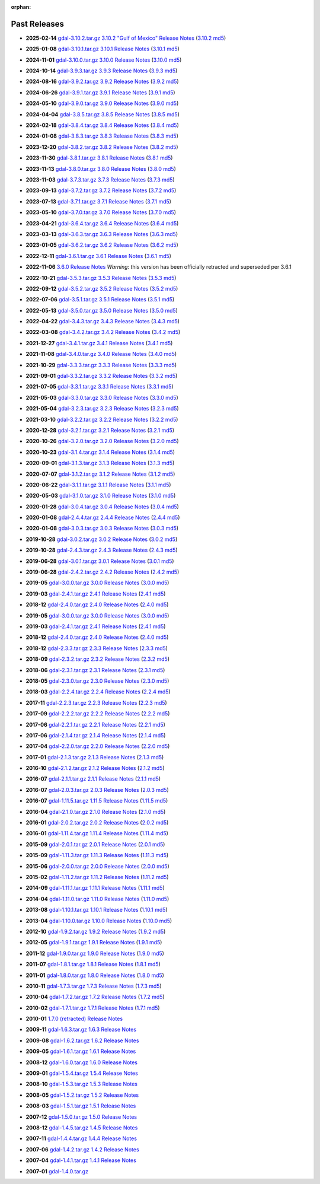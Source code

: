 :orphan:

.. _download_past:

Past Releases
=============

* **2025-02-14** `gdal-3.10.2.tar.gz`_ `3.10.2 "Gulf of Mexico" Release Notes`_ (`3.10.2 md5`_)

.. _`3.10.2 "Gulf of Mexico" Release Notes`: https://github.com/OSGeo/gdal/blob/v3.10.2/NEWS.md
.. _`gdal-3.10.2.tar.gz`: https://github.com/OSGeo/gdal/releases/download/v3.10.2/gdal-3.10.2.tar.gz
.. _`3.10.2 md5`: https://github.com/OSGeo/gdal/releases/download/v3.10.2/gdal-3.10.2.tar.gz.md5

* **2025-01-08** `gdal-3.10.1.tar.gz`_ `3.10.1 Release Notes`_ (`3.10.1 md5`_)

.. _`3.10.1 Release Notes`: https://github.com/OSGeo/gdal/blob/v3.10.1/NEWS.md
.. _`gdal-3.10.1.tar.gz`: https://github.com/OSGeo/gdal/releases/download/v3.10.1/gdal-3.10.1.tar.gz
.. _`3.10.1 md5`: https://github.com/OSGeo/gdal/releases/download/v3.10.1/gdal-3.10.1.tar.gz.md5

* **2024-11-01** `gdal-3.10.0.tar.gz`_ `3.10.0 Release Notes`_ (`3.10.0 md5`_)

.. _`3.10.0 Release Notes`: https://github.com/OSGeo/gdal/blob/v3.10.0/NEWS.md
.. _`gdal-3.10.0.tar.gz`: https://github.com/OSGeo/gdal/releases/download/v3.10.0/gdal-3.10.0.tar.gz
.. _`3.10.0 md5`: https://github.com/OSGeo/gdal/releases/download/v3.10.0/gdal-3.10.0.tar.gz.md5

* **2024-10-14** `gdal-3.9.3.tar.gz`_ `3.9.3 Release Notes`_ (`3.9.3 md5`_)

.. _`3.9.3 Release Notes`: https://github.com/OSGeo/gdal/blob/v3.9.3/NEWS.md
.. _`gdal-3.9.3.tar.gz`: https://github.com/OSGeo/gdal/releases/download/v3.9.3/gdal-3.9.3.tar.gz
.. _`3.9.3 md5`: https://github.com/OSGeo/gdal/releases/download/v3.9.3/gdal-3.9.3.tar.gz.md5

* **2024-08-16** `gdal-3.9.2.tar.gz`_ `3.9.2 Release Notes`_ (`3.9.2 md5`_)

.. _`3.9.2 Release Notes`: https://github.com/OSGeo/gdal/blob/v3.9.2/NEWS.md
.. _`gdal-3.9.2.tar.gz`: https://github.com/OSGeo/gdal/releases/download/v3.9.2/gdal-3.9.2.tar.gz
.. _`3.9.2 md5`: https://github.com/OSGeo/gdal/releases/download/v3.9.2/gdal-3.9.2.tar.gz.md5

* **2024-06-26** `gdal-3.9.1.tar.gz`_ `3.9.1 Release Notes`_ (`3.9.1 md5`_)

.. _`3.9.1 Release Notes`: https://github.com/OSGeo/gdal/blob/v3.9.1/NEWS.md
.. _`gdal-3.9.1.tar.gz`: https://github.com/OSGeo/gdal/releases/download/v3.9.1/gdal-3.9.1.tar.gz
.. _`3.9.1 md5`: https://github.com/OSGeo/gdal/releases/download/v3.9.1/gdal-3.9.1.tar.gz.md5

* **2024-05-10** `gdal-3.9.0.tar.gz`_ `3.9.0 Release Notes`_ (`3.9.0 md5`_)

.. _`3.9.0 Release Notes`: https://github.com/OSGeo/gdal/blob/v3.9.0/NEWS.md
.. _`gdal-3.9.0.tar.gz`: https://github.com/OSGeo/gdal/releases/download/v3.9.0/gdal-3.9.0.tar.gz
.. _`3.9.0 md5`: https://github.com/OSGeo/gdal/releases/download/v3.9.0/gdal-3.9.0.tar.gz.md5

* **2024-04-04** `gdal-3.8.5.tar.gz`_ `3.8.5 Release Notes`_ (`3.8.5 md5`_)

.. _`3.8.5 Release Notes`: https://github.com/OSGeo/gdal/blob/v3.8.5/NEWS.md
.. _`gdal-3.8.5.tar.gz`: https://github.com/OSGeo/gdal/releases/download/v3.8.5/gdal-3.8.5.tar.gz
.. _`3.8.5 md5`: https://github.com/OSGeo/gdal/releases/download/v3.8.5/gdal-3.8.5.tar.gz.md5

* **2024-02-18** `gdal-3.8.4.tar.gz`_ `3.8.4 Release Notes`_ (`3.8.4 md5`_)

.. _`3.8.4 Release Notes`: https://github.com/OSGeo/gdal/blob/v3.8.4/NEWS.md
.. _`gdal-3.8.4.tar.gz`: https://github.com/OSGeo/gdal/releases/download/v3.8.4/gdal-3.8.4.tar.gz
.. _`3.8.4 md5`: https://github.com/OSGeo/gdal/releases/download/v3.8.4/gdal-3.8.4.tar.gz.md5

* **2024-01-08** `gdal-3.8.3.tar.gz`_ `3.8.3 Release Notes`_ (`3.8.3 md5`_)

.. _`3.8.3 Release Notes`: https://github.com/OSGeo/gdal/blob/v3.8.3/NEWS.md
.. _`gdal-3.8.3.tar.gz`: https://github.com/OSGeo/gdal/releases/download/v3.8.3/gdal-3.8.3.tar.gz
.. _`3.8.3 md5`: https://github.com/OSGeo/gdal/releases/download/v3.8.3/gdal-3.8.3.tar.gz.md5

* **2023-12-20** `gdal-3.8.2.tar.gz`_ `3.8.2 Release Notes`_ (`3.8.2 md5`_)

.. _`3.8.2 Release Notes`: https://github.com/OSGeo/gdal/blob/v3.8.2/NEWS.md
.. _`gdal-3.8.2.tar.gz`: https://github.com/OSGeo/gdal/releases/download/v3.8.2/gdal-3.8.2.tar.gz
.. _`3.8.2 md5`: https://github.com/OSGeo/gdal/releases/download/v3.8.2/gdal-3.8.2.tar.gz.md5

* **2023-11-30** `gdal-3.8.1.tar.gz`_ `3.8.1 Release Notes`_ (`3.8.1 md5`_)

.. _`3.8.1 Release Notes`: https://github.com/OSGeo/gdal/blob/v3.8.1/NEWS.md
.. _`gdal-3.8.1.tar.gz`: https://github.com/OSGeo/gdal/releases/download/v3.8.1/gdal-3.8.1.tar.gz
.. _`3.8.1 md5`: https://github.com/OSGeo/gdal/releases/download/v3.8.1/gdal-3.8.1.tar.gz.md5

* **2023-11-13** `gdal-3.8.0.tar.gz`_ `3.8.0 Release Notes`_ (`3.8.0 md5`_)

.. _`3.8.0 Release Notes`: https://github.com/OSGeo/gdal/blob/v3.8.0/NEWS.md
.. _`gdal-3.8.0.tar.gz`: https://github.com/OSGeo/gdal/releases/download/v3.8.0/gdal-3.8.0.tar.gz
.. _`3.8.0 md5`: https://github.com/OSGeo/gdal/releases/download/v3.8.0/gdal-3.8.0.tar.gz.md5

* **2023-11-03** `gdal-3.7.3.tar.gz`_ `3.7.3 Release Notes`_ (`3.7.3 md5`_)

.. _`3.7.3 Release Notes`: https://github.com/OSGeo/gdal/blob/v3.7.3/NEWS.md
.. _`gdal-3.7.3.tar.gz`: https://github.com/OSGeo/gdal/releases/download/v3.7.3/gdal-3.7.3.tar.gz
.. _`3.7.3 md5`: https://github.com/OSGeo/gdal/releases/download/v3.7.3/gdal-3.7.3.tar.gz.md5

* **2023-09-13** `gdal-3.7.2.tar.gz`_ `3.7.2 Release Notes`_ (`3.7.2 md5`_)

.. _`3.7.2 Release Notes`: https://github.com/OSGeo/gdal/blob/v3.7.2/NEWS.md
.. _`gdal-3.7.2.tar.gz`: https://github.com/OSGeo/gdal/releases/download/v3.7.2/gdal-3.7.2.tar.gz
.. _`3.7.2 md5`: https://github.com/OSGeo/gdal/releases/download/v3.7.2/gdal-3.7.2.tar.gz.md5

* **2023-07-13** `gdal-3.7.1.tar.gz`_ `3.7.1 Release Notes`_ (`3.7.1 md5`_)

.. _`3.7.1 Release Notes`: https://github.com/OSGeo/gdal/blob/v3.7.1/NEWS.md
.. _`gdal-3.7.1.tar.gz`: https://github.com/OSGeo/gdal/releases/download/v3.7.1/gdal-3.7.1.tar.gz
.. _`3.7.1 md5`: https://github.com/OSGeo/gdal/releases/download/v3.7.1/gdal-3.7.1.tar.gz.md5

* **2023-05-10** `gdal-3.7.0.tar.gz`_ `3.7.0 Release Notes`_ (`3.7.0 md5`_)

.. _`3.7.0 Release Notes`: https://github.com/OSGeo/gdal/blob/v3.7.0/NEWS.md
.. _`gdal-3.7.0.tar.gz`: https://github.com/OSGeo/gdal/releases/download/v3.7.0/gdal-3.7.0.tar.gz
.. _`3.7.0 md5`: https://github.com/OSGeo/gdal/releases/download/v3.7.0/gdal-3.7.0.tar.gz.md5

* **2023-04-21** `gdal-3.6.4.tar.gz`_ `3.6.4 Release Notes`_ (`3.6.4 md5`_)

.. _`3.6.4 Release Notes`: https://github.com/OSGeo/gdal/blob/v3.6.4/NEWS.md
.. _`gdal-3.6.4.tar.gz`: https://github.com/OSGeo/gdal/releases/download/v3.6.4/gdal-3.6.4.tar.gz
.. _`3.6.4 md5`: https://github.com/OSGeo/gdal/releases/download/v3.6.4/gdal-3.6.4.tar.gz.md5

* **2023-03-13** `gdal-3.6.3.tar.gz`_ `3.6.3 Release Notes`_ (`3.6.3 md5`_)

.. _`3.6.3 Release Notes`: https://github.com/OSGeo/gdal/blob/v3.6.3/NEWS.md
.. _`gdal-3.6.3.tar.gz`: https://github.com/OSGeo/gdal/releases/download/v3.6.3/gdal-3.6.3.tar.gz
.. _`3.6.3 md5`: https://github.com/OSGeo/gdal/releases/download/v3.6.3/gdal-3.6.3.tar.gz.md5

* **2023-01-05** `gdal-3.6.2.tar.gz`_ `3.6.2 Release Notes`_ (`3.6.2 md5`_)

.. _`3.6.2 Release Notes`: https://github.com/OSGeo/gdal/blob/v3.6.2/NEWS.md
.. _`gdal-3.6.2.tar.gz`: https://github.com/OSGeo/gdal/releases/download/v3.6.2/gdal-3.6.2.tar.gz
.. _`3.6.2 md5`: https://github.com/OSGeo/gdal/releases/download/v3.6.2/gdal-3.6.2.tar.gz.md5

* **2022-12-11** `gdal-3.6.1.tar.gz`_ `3.6.1 Release Notes`_ (`3.6.1 md5`_)

.. _`3.6.1 Release Notes`: https://github.com/OSGeo/gdal/blob/v3.6.1/NEWS.md
.. _`gdal-3.6.1.tar.gz`: https://github.com/OSGeo/gdal/releases/download/v3.6.1/gdal-3.6.1.tar.gz
.. _`3.6.1 md5`: https://github.com/OSGeo/gdal/releases/download/v3.6.1/gdal-3.6.1.tar.gz.md5

* **2022-11-06** `3.6.0 Release Notes`_ *Warning*: this version has been officially retracted and superseded per 3.6.1

.. _`3.6.0 Release Notes`: https://github.com/OSGeo/gdal/blob/v3.6.0/NEWS.md

* **2022-10-21** `gdal-3.5.3.tar.gz`_ `3.5.3 Release Notes`_ (`3.5.3 md5`_)

.. _`3.5.3 Release Notes`: https://github.com/OSGeo/gdal/blob/v3.5.3/NEWS.md
.. _`gdal-3.5.3.tar.gz`: https://github.com/OSGeo/gdal/releases/download/v3.5.3/gdal-3.5.3.tar.gz
.. _`3.5.3 md5`: https://github.com/OSGeo/gdal/releases/download/v3.5.3/gdal-3.5.3.tar.gz.md5

* **2022-09-12** `gdal-3.5.2.tar.gz`_ `3.5.2 Release Notes`_ (`3.5.2 md5`_)

.. _`3.5.2 Release Notes`: https://github.com/OSGeo/gdal/blob/v3.5.2/NEWS.md
.. _`gdal-3.5.2.tar.gz`: https://github.com/OSGeo/gdal/releases/download/v3.5.2/gdal-3.5.2.tar.gz
.. _`3.5.2 md5`: https://github.com/OSGeo/gdal/releases/download/v3.5.2/gdal-3.5.2.tar.gz.md5

* **2022-07-06** `gdal-3.5.1.tar.gz`_ `3.5.1 Release Notes`_ (`3.5.1 md5`_)

.. _`3.5.1 Release Notes`: https://github.com/OSGeo/gdal/blob/v3.5.1/NEWS.md
.. _`gdal-3.5.1.tar.gz`: https://github.com/OSGeo/gdal/releases/download/v3.5.1/gdal-3.5.1.tar.gz
.. _`3.5.1 md5`: https://github.com/OSGeo/gdal/releases/download/v3.5.1/gdal-3.5.1.tar.gz.md5

* **2022-05-13** `gdal-3.5.0.tar.gz`_ `3.5.0 Release Notes`_ (`3.5.0 md5`_)

.. _`3.5.0 Release Notes`: https://github.com/OSGeo/gdal/blob/v3.5.0/NEWS.md
.. _`gdal-3.5.0.tar.gz`: https://github.com/OSGeo/gdal/releases/download/v3.5.0/gdal-3.5.0.tar.gz
.. _`3.5.0 md5`: https://github.com/OSGeo/gdal/releases/download/v3.5.0/gdal-3.5.0.tar.gz.md5

* **2022-04-22** `gdal-3.4.3.tar.gz`_ `3.4.3 Release Notes`_ (`3.4.3 md5`_)

.. _`3.4.3 Release Notes`: https://github.com/OSGeo/gdal/blob/v3.4.3/gdal/NEWS.md
.. _`gdal-3.4.3.tar.gz`: https://github.com/OSGeo/gdal/releases/download/v3.4.3/gdal-3.4.3.tar.gz
.. _`3.4.3 md5`: https://github.com/OSGeo/gdal/releases/download/v3.4.3/gdal-3.4.3.tar.gz.md5

* **2022-03-08** `gdal-3.4.2.tar.gz`_ `3.4.2 Release Notes`_ (`3.4.2 md5`_)

.. _`3.4.2 Release Notes`: https://github.com/OSGeo/gdal/blob/v3.4.2/gdal/NEWS.md
.. _`gdal-3.4.2.tar.gz`: https://github.com/OSGeo/gdal/releases/download/v3.4.2/gdal-3.4.2.tar.gz
.. _`3.4.2 md5`: https://github.com/OSGeo/gdal/releases/download/v3.4.2/gdal-3.4.2.tar.gz.md5

* **2021-12-27** `gdal-3.4.1.tar.gz`_ `3.4.1 Release Notes`_ (`3.4.1 md5`_)

.. _`3.4.1 Release Notes`: https://github.com/OSGeo/gdal/blob/v3.4.1/gdal/NEWS.md
.. _`gdal-3.4.1.tar.gz`: https://github.com/OSGeo/gdal/releases/download/v3.4.1/gdal-3.4.1.tar.gz
.. _`3.4.1 md5`: https://github.com/OSGeo/gdal/releases/download/v3.4.1/gdal-3.4.1.tar.gz.md5

* **2021-11-08** `gdal-3.4.0.tar.gz`_ `3.4.0 Release Notes`_ (`3.4.0 md5`_)

.. _`3.4.0 Release Notes`: https://github.com/OSGeo/gdal/blob/v3.4.0/gdal/NEWS.md
.. _`gdal-3.4.0.tar.gz`: https://github.com/OSGeo/gdal/releases/download/v3.4.0/gdal-3.4.0.tar.gz
.. _`3.4.0 md5`: https://github.com/OSGeo/gdal/releases/download/v3.4.0/gdal-3.4.0.tar.gz.md5

* **2021-10-29** `gdal-3.3.3.tar.gz`_ `3.3.3 Release Notes`_ (`3.3.3 md5`_)

.. _`3.3.3 Release Notes`: https://github.com/OSGeo/gdal/blob/v3.3.3/gdal/NEWS
.. _`gdal-3.3.3.tar.gz`: https://github.com/OSGeo/gdal/releases/download/v3.3.3/gdal-3.3.3.tar.gz
.. _`3.3.3 md5`: https://github.com/OSGeo/gdal/releases/download/v3.3.3/gdal-3.3.3.tar.gz.md5

* **2021-09-01** `gdal-3.3.2.tar.gz`_ `3.3.2 Release Notes`_ (`3.3.2 md5`_)

.. _`3.3.2 Release Notes`: https://github.com/OSGeo/gdal/blob/v3.3.2/gdal/NEWS
.. _`gdal-3.3.2.tar.gz`: https://github.com/OSGeo/gdal/releases/download/v3.3.2/gdal-3.3.2.tar.gz
.. _`3.3.2 md5`: https://github.com/OSGeo/gdal/releases/download/v3.3.2/gdal-3.3.2.tar.gz.md5

* **2021-07-05** `gdal-3.3.1.tar.gz`_ `3.3.1 Release Notes`_ (`3.3.1 md5`_)

.. _`3.3.1 Release Notes`: https://github.com/OSGeo/gdal/blob/v3.3.1/gdal/NEWS
.. _`gdal-3.3.1.tar.gz`: https://github.com/OSGeo/gdal/releases/download/v3.3.1/gdal-3.3.1.tar.gz
.. _`3.3.1 md5`: https://github.com/OSGeo/gdal/releases/download/v3.3.1/gdal-3.3.1.tar.gz.md5

* **2021-05-03** `gdal-3.3.0.tar.gz`_ `3.3.0 Release Notes`_ (`3.3.0 md5`_)

.. _`3.3.0 Release Notes`: https://github.com/OSGeo/gdal/blob/v3.3.0/gdal/NEWS
.. _`gdal-3.3.0.tar.gz`: https://github.com/OSGeo/gdal/releases/download/v3.3.0/gdal-3.3.0.tar.gz
.. _`3.3.0 md5`: https://github.com/OSGeo/gdal/releases/download/v3.3.0/gdal-3.3.0.tar.gz.md5

* **2021-05-04** `gdal-3.2.3.tar.gz`_ `3.2.3 Release Notes`_ (`3.2.3 md5`_)

.. _`3.2.3 Release Notes`: https://github.com/OSGeo/gdal/blob/v3.2.3/gdal/NEWS
.. _`gdal-3.2.3.tar.gz`: https://github.com/OSGeo/gdal/releases/download/v3.2.3/gdal-3.2.3.tar.gz
.. _`3.2.3 md5`: https://github.com/OSGeo/gdal/releases/download/v3.2.3/gdal-3.2.3.tar.gz.md5

* **2021-03-10** `gdal-3.2.2.tar.gz`_ `3.2.2 Release Notes`_ (`3.2.2 md5`_)

.. _`3.2.2 Release Notes`: https://github.com/OSGeo/gdal/blob/v3.2.2/gdal/NEWS
.. _`gdal-3.2.2.tar.gz`: https://github.com/OSGeo/gdal/releases/download/v3.2.2/gdal-3.2.2.tar.gz
.. _`3.2.2 md5`: https://github.com/OSGeo/gdal/releases/download/v3.2.2/gdal-3.2.2.tar.gz.md5

* **2020-12-28** `gdal-3.2.1.tar.gz`_ `3.2.1 Release Notes`_ (`3.2.1 md5`_)

.. _`3.2.1 Release Notes`: https://github.com/OSGeo/gdal/blob/v3.2.1/gdal/NEWS
.. _`gdal-3.2.1.tar.gz`: https://github.com/OSGeo/gdal/releases/download/v3.2.1/gdal-3.2.1.tar.gz
.. _`3.2.1 md5`: https://github.com/OSGeo/gdal/releases/download/v3.2.1/gdal-3.2.1.tar.gz.md5

* **2020-10-26** `gdal-3.2.0.tar.gz`_ `3.2.0 Release Notes`_ (`3.2.0 md5`_)

.. _`3.2.0 Release Notes`: https://github.com/OSGeo/gdal/blob/v3.2.0/gdal/NEWS
.. _`gdal-3.2.0.tar.gz`: https://github.com/OSGeo/gdal/releases/download/v3.2.0/gdal-3.2.0.tar.gz
.. _`3.2.0 md5`: https://github.com/OSGeo/gdal/releases/download/v3.2.0/gdal-3.2.0.tar.gz.md5

* **2020-10-23** `gdal-3.1.4.tar.gz`_ `3.1.4 Release Notes`_ (`3.1.4 md5`_)

.. _`3.1.4 Release Notes`: https://github.com/OSGeo/gdal/blob/v3.1.4/gdal/NEWS
.. _`gdal-3.1.4.tar.gz`: https://github.com/OSGeo/gdal/releases/download/v3.1.4/gdal-3.1.4.tar.gz
.. _`3.1.4 md5`: https://github.com/OSGeo/gdal/releases/download/v3.1.4/gdal-3.1.4.tar.gz.md5

* **2020-09-01** `gdal-3.1.3.tar.gz`_ `3.1.3 Release Notes`_ (`3.1.3 md5`_)

.. _`3.1.3 Release Notes`: https://github.com/OSGeo/gdal/blob/v3.1.3/gdal/NEWS
.. _`gdal-3.1.3.tar.gz`: https://github.com/OSGeo/gdal/releases/download/v3.1.3/gdal-3.1.3.tar.gz
.. _`3.1.3 md5`: https://github.com/OSGeo/gdal/releases/download/v3.1.3/gdal-3.1.3.tar.gz.md5

* **2020-07-07** `gdal-3.1.2.tar.gz`_ `3.1.2 Release Notes`_ (`3.1.2 md5`_)

.. _`3.1.2 Release Notes`: https://github.com/OSGeo/gdal/blob/v3.1.2/gdal/NEWS
.. _`gdal-3.1.2.tar.gz`: https://github.com/OSGeo/gdal/releases/download/v3.1.2/gdal-3.1.2.tar.gz
.. _`3.1.2 md5`: https://github.com/OSGeo/gdal/releases/download/v3.1.2/gdal-3.1.2.tar.gz.md5

* **2020-06-22** `gdal-3.1.1.tar.gz`_ `3.1.1 Release Notes`_ (`3.1.1 md5`_)

.. _`3.1.1 Release Notes`: https://github.com/OSGeo/gdal/blob/v3.1.1/gdal/NEWS
.. _`gdal-3.1.1.tar.gz`: https://github.com/OSGeo/gdal/releases/download/v3.1.1/gdal-3.1.1.tar.gz
.. _`3.1.1 md5`: https://github.com/OSGeo/gdal/releases/download/v3.1.1/gdal-3.1.1.tar.gz.md5


* **2020-05-03** `gdal-3.1.0.tar.gz`_ `3.1.0 Release Notes`_ (`3.1.0 md5`_)

.. _`3.1.0 Release Notes`: https://github.com/OSGeo/gdal/blob/v3.1.0/gdal/NEWS
.. _`gdal-3.1.0.tar.gz`: https://github.com/OSGeo/gdal/releases/download/v3.1.0/gdal-3.1.0.tar.gz
.. _`3.1.0 md5`: https://github.com/OSGeo/gdal/releases/download/v3.1.0/gdal-3.1.0.tar.gz.md5

* **2020-01-28** `gdal-3.0.4.tar.gz`_ `3.0.4 Release Notes`_ (`3.0.4 md5`_)

.. _`3.0.4 Release Notes`: https://github.com/OSGeo/gdal/blob/v3.0.4/gdal/NEWS
.. _`gdal-3.0.4.tar.gz`: https://github.com/OSGeo/gdal/releases/download/v3.0.4/gdal-3.0.4.tar.gz
.. _`3.0.4 md5`: https://github.com/OSGeo/gdal/releases/download/v3.0.4/gdal-3.0.4.tar.gz.md5

* **2020-01-08** `gdal-2.4.4.tar.gz`_ `2.4.4 Release Notes`_ (`2.4.4 md5`_)

.. _`2.4.4 Release Notes`: https://github.com/OSGeo/gdal/blob/v2.4.4/gdal/NEWS
.. _`gdal-2.4.4.tar.gz`: https://download.osgeo.org/gdal/2.4.4/gdal-2.4.4.tar.gz
.. _`2.4.4 md5`: https://download.osgeo.org/gdal/2.4.4/gdal-2.4.4.tar.gz.md5

* **2020-01-08** `gdal-3.0.3.tar.gz`_ `3.0.3 Release Notes`_ (`3.0.3 md5`_)

.. _`3.0.3 Release Notes`: https://github.com/OSGeo/gdal/blob/v3.0.3/gdal/NEWS
.. _`gdal-3.0.3.tar.gz`: https://github.com/OSGeo/gdal/releases/download/v3.0.3/gdal-3.0.3.tar.gz
.. _`3.0.3 md5`: https://github.com/OSGeo/gdal/releases/download/v3.0.3/gdal-3.0.3.tar.gz.md5

* **2019-10-28** `gdal-3.0.2.tar.gz`_ `3.0.2 Release Notes`_ (`3.0.2 md5`_)

.. _`3.0.2 Release Notes`: https://github.com/OSGeo/gdal/blob/v3.0.2/gdal/NEWS
.. _`gdal-3.0.2.tar.gz`: https://github.com/OSGeo/gdal/releases/download/v3.0.2/gdal-3.0.2.tar.gz
.. _`3.0.2 md5`: https://github.com/OSGeo/gdal/releases/download/v3.0.2/gdal-3.0.2.tar.gz.md5

* **2019-10-28** `gdal-2.4.3.tar.gz`_ `2.4.3 Release Notes`_ (`2.4.3 md5`_)

.. _`2.4.3 Release Notes`: https://github.com/OSGeo/gdal/blob/v2.4.3/gdal/NEWS
.. _`gdal-2.4.3.tar.gz`: https://download.osgeo.org/gdal/2.4.3/gdal-2.4.3.tar.gz
.. _`2.4.3 md5`: https://download.osgeo.org/gdal/2.4.3/gdal-2.4.3.tar.gz.md5


* **2019-06-28** `gdal-3.0.1.tar.gz`_ `3.0.1 Release Notes`_ (`3.0.1 md5`_)

.. _`3.0.1 Release Notes`: https://github.com/OSGeo/gdal/blob/v3.0.1/gdal/NEWS
.. _`gdal-3.0.1.tar.gz`: https://github.com/OSGeo/gdal/releases/download/v3.0.1/gdal-3.0.1.tar.gz
.. _`3.0.1 md5`: https://github.com/OSGeo/gdal/releases/download/v3.0.1/gdal-3.0.1.tar.gz.md5


* **2019-06-28** `gdal-2.4.2.tar.gz`_ `2.4.2 Release Notes`_ (`2.4.2 md5`_)

.. _`2.4.2 Release Notes`: https://github.com/OSGeo/gdal/blob/v2.4.2/gdal/NEWS
.. _`gdal-2.4.2.tar.gz`: https://download.osgeo.org/gdal/2.4.2/gdal-2.4.2.tar.gz
.. _`2.4.2 md5`: https://download.osgeo.org/gdal/2.4.2/gdal-2.4.2.tar.gz.md5


* **2019-05** `gdal-3.0.0.tar.gz`_ `3.0.0 Release Notes`_ (`3.0.0 md5`_)

.. _`gdal-3.0.0.tar.gz`: http://download.osgeo.org/gdal/3.0.0/gdal-3.0.0.tar.gz
.. _`3.0.0 Release Notes`: https://github.com/OSGeo/gdal/blob/v3.0.0/gdal/NEWS
.. _`3.0.0 md5`: http://download.osgeo.org/gdal/3.0.0/gdal-3.0.0.tar.gz.md5


* **2019-03** `gdal-2.4.1.tar.gz`_ `2.4.1 Release Notes`_ (`2.4.1 md5`_)

.. _`gdal-2.4.1.tar.gz`: http://download.osgeo.org/gdal/2.4.1/gdal-2.4.1.tar.gz
.. _`2.4.1 Release Notes`: https://github.com/OSGeo/gdal/blob/v2.4.1/gdal/NEWS
.. _`2.4.1 md5`: http://download.osgeo.org/gdal/2.4.1/gdal-2.4.1.tar.gz.md5


* **2018-12** `gdal-2.4.0.tar.gz`_ `2.4.0 Release Notes`_ (`2.4.0 md5`_)

.. _`gdal-2.4.0.tar.gz`: http://download.osgeo.org/gdal/2.4.0/gdal-2.4.0.tar.gz
.. _`2.4.0 Release Notes`: https://github.com/OSGeo/gdal/blob/v2.4.0/gdal/NEWS
.. _`2.4.0 md5`: http://download.osgeo.org/gdal/2.4.0/gdal-2.4.0.tar.gz.md5


* **2019-05** `gdal-3.0.0.tar.gz`_ `3.0.0 Release Notes`_ (`3.0.0 md5`_)

.. _`gdal-3.0.0.tar.gz`: http://download.osgeo.org/gdal/3.0.0/gdal-3.0.0.tar.gz
.. _`3.0.0 Release Notes`: https://github.com/OSGeo/gdal/blob/v3.0.0/gdal/NEWS
.. _`3.0.0 md5`: http://download.osgeo.org/gdal/3.0.0/gdal-3.0.0.tar.gz.md5


* **2019-03** `gdal-2.4.1.tar.gz`_ `2.4.1 Release Notes`_ (`2.4.1 md5`_)

.. _`gdal-2.4.1.tar.gz`: http://download.osgeo.org/gdal/2.4.1/gdal-2.4.1.tar.gz
.. _`2.4.1 Release Notes`: https://github.com/OSGeo/gdal/blob/v2.4.1/gdal/NEWS
.. _`2.4.1 md5`: http://download.osgeo.org/gdal/2.4.1/gdal-2.4.1.tar.gz.md5


* **2018-12** `gdal-2.4.0.tar.gz`_ `2.4.0 Release Notes`_ (`2.4.0 md5`_)

.. _`gdal-2.4.0.tar.gz`: http://download.osgeo.org/gdal/2.4.0/gdal-2.4.0.tar.gz
.. _`2.4.0 Release Notes`: https://github.com/OSGeo/gdal/blob/v2.4.0/gdal/NEWS
.. _`2.4.0 md5`: http://download.osgeo.org/gdal/2.4.0/gdal-2.4.0.tar.gz.md5


* **2018-12** `gdal-2.3.3.tar.gz`_ `2.3.3 Release Notes`_ (`2.3.3 md5`_)

.. _`gdal-2.3.3.tar.gz`: http://download.osgeo.org/gdal/2.3.3/gdal-2.3.3.tar.gz
.. _`2.3.3 Release Notes`: https://github.com/OSGeo/gdal/blob/v2.3.3/gdal/NEWS
.. _`2.3.3 md5`: http://download.osgeo.org/gdal/2.3.3/gdal-2.3.3.tar.gz.md5


* **2018-09** `gdal-2.3.2.tar.gz`_ `2.3.2 Release Notes`_ (`2.3.2 md5`_)

.. _`gdal-2.3.2.tar.gz`: http://download.osgeo.org/gdal/2.3.2/gdal-2.3.2.tar.gz
.. _`2.3.2 Release Notes`: https://github.com/OSGeo/gdal/blob/v2.3.2/gdal/NEWS
.. _`2.3.2 md5`: http://download.osgeo.org/gdal/2.3.2/gdal-2.3.2.tar.gz.md5


* **2018-06** `gdal-2.3.1.tar.gz`_ `2.3.1 Release Notes`_ (`2.3.1 md5`_)

.. _`gdal-2.3.1.tar.gz`: http://download.osgeo.org/gdal/2.3.1/gdal-2.3.1.tar.gz
.. _`2.3.1 Release Notes`: https://github.com/OSGeo/gdal/blob/v2.3.1/gdal/NEWS
.. _`2.3.1 md5`: http://download.osgeo.org/gdal/2.3.1/gdal-2.3.1.tar.gz.md5


* **2018-05** `gdal-2.3.0.tar.gz`_ `2.3.0 Release Notes`_ (`2.3.0 md5`_)

.. _`gdal-2.3.0.tar.gz`: http://download.osgeo.org/gdal/2.3.0/gdal-2.3.0.tar.gz
.. _`2.3.0 Release Notes`: https://github.com/OSGeo/gdal/blob/v2.3.0/gdal/NEWS
.. _`2.3.0 md5`: http://download.osgeo.org/gdal/2.3.0/gdal-2.3.0.tar.gz.md5


* **2018-03** `gdal-2.2.4.tar.gz`_ `2.2.4 Release Notes`_ (`2.2.4 md5`_)

.. _`gdal-2.2.4.tar.gz`: http://download.osgeo.org/gdal/2.2.4/gdal-2.2.4.tar.gz
.. _`2.2.4 Release Notes`: https://github.com/OSGeo/gdal/blob/v2.2.4/gdal/NEWS
.. _`2.2.4 md5`: http://download.osgeo.org/gdal/2.2.4/gdal-2.2.4.tar.gz.md5


* **2017-11** `gdal-2.2.3.tar.gz`_ `2.2.3 Release Notes`_ (`2.2.3 md5`_)

.. _`gdal-2.2.3.tar.gz`: http://download.osgeo.org/gdal/2.2.3/gdal-2.2.3.tar.gz
.. _`2.2.3 Release Notes`: https://github.com/OSGeo/gdal/blob/v2.2.3/gdal/NEWS
.. _`2.2.3 md5`: http://download.osgeo.org/gdal/2.2.3/gdal-2.2.3.tar.gz.md5


* **2017-09** `gdal-2.2.2.tar.gz`_ `2.2.2 Release Notes`_ (`2.2.2 md5`_)

.. _`gdal-2.2.2.tar.gz`: http://download.osgeo.org/gdal/2.2.2/gdal-2.2.2.tar.gz
.. _`2.2.2 Release Notes`: https://github.com/OSGeo/gdal/blob/v2.2.2/gdal/NEWS
.. _`2.2.2 md5`: http://download.osgeo.org/gdal/2.2.2/gdal-2.2.2.tar.gz.md5


* **2017-06** `gdal-2.2.1.tar.gz`_ `2.2.1 Release Notes`_ (`2.2.1 md5`_)

.. _`gdal-2.2.1.tar.gz`: http://download.osgeo.org/gdal/2.2.1/gdal-2.2.1.tar.gz
.. _`2.2.1 Release Notes`: https://github.com/OSGeo/gdal/blob/v2.2.1/gdal/NEWS
.. _`2.2.1 md5`: http://download.osgeo.org/gdal/2.2.1/gdal-2.2.1.tar.gz.md5


* **2017-06** `gdal-2.1.4.tar.gz`_ `2.1.4 Release Notes`_ (`2.1.4 md5`_)

.. _`gdal-2.1.4.tar.gz`: http://download.osgeo.org/gdal/2.1.4/gdal-2.1.4.tar.gz
.. _`2.1.4 Release Notes`: https://github.com/OSGeo/gdal/blob/v2.1.4/gdal/NEWS
.. _`2.1.4 md5`: http://download.osgeo.org/gdal/2.1.4/gdal-2.1.4.tar.gz.md5


* **2017-04** `gdal-2.2.0.tar.gz`_ `2.2.0 Release Notes`_ (`2.2.0 md5`_)

.. _`gdal-2.2.0.tar.gz`: http://download.osgeo.org/gdal/2.2.0/gdal-2.2.0.tar.gz
.. _`2.2.0 Release Notes`: https://github.com/OSGeo/gdal/blob/v2.2.0/gdal/NEWS
.. _`2.2.0 md5`: http://download.osgeo.org/gdal/2.2.0/gdal-2.2.0.tar.gz.md5


* **2017-01** `gdal-2.1.3.tar.gz`_ `2.1.3 Release Notes`_ (`2.1.3 md5`_)

.. _`gdal-2.1.3.tar.gz`: http://download.osgeo.org/gdal/2.1.3/gdal-2.1.3.tar.gz
.. _`2.1.3 Release Notes`: https://github.com/OSGeo/gdal/blob/v2.1.3/gdal/NEWS
.. _`2.1.3 md5`: http://download.osgeo.org/gdal/2.1.3/gdal-2.1.3.tar.gz.md5


* **2016-10** `gdal-2.1.2.tar.gz`_ `2.1.2 Release Notes`_ (`2.1.2 md5`_)

.. _`gdal-2.1.2.tar.gz`: http://download.osgeo.org/gdal/2.1.2/gdal-2.1.2.tar.gz
.. _`2.1.2 Release Notes`: https://github.com/OSGeo/gdal/blob/v2.1.2/gdal/NEWS
.. _`2.1.2 md5`: http://download.osgeo.org/gdal/2.1.2/gdal-2.1.2.tar.gz.md5


* **2016-07** `gdal-2.1.1.tar.gz`_ `2.1.1 Release Notes`_ (`2.1.1 md5`_)

.. _`gdal-2.1.1.tar.gz`: http://download.osgeo.org/gdal/2.1.1/gdal-2.1.1.tar.gz
.. _`2.1.1 Release Notes`: https://github.com/OSGeo/gdal/blob/v2.1.1/gdal/NEWS
.. _`2.1.1 md5`: http://download.osgeo.org/gdal/2.1.1/gdal-2.1.1.tar.gz.md5


* **2016-07** `gdal-2.0.3.tar.gz`_ `2.0.3 Release Notes`_ (`2.0.3 md5`_)

.. _`gdal-2.0.3.tar.gz`: http://download.osgeo.org/gdal/2.0.3/gdal-2.0.3.tar.gz
.. _`2.0.3 Release Notes`: https://github.com/OSGeo/gdal/blob/v2.0.3/gdal/NEWS
.. _`2.0.3 md5`: http://download.osgeo.org/gdal/2.0.3/gdal-2.0.3.tar.gz.md5


* **2016-07** `gdal-1.11.5.tar.gz`_ `1.11.5 Release Notes`_ (`1.11.5 md5`_)

.. _`gdal-1.11.5.tar.gz`: http://download.osgeo.org/gdal/1.11.5/gdal-1.11.5.tar.gz
.. _`1.11.5 Release Notes`: https://github.com/OSGeo/gdal/blob/v1.11.5/gdal/NEWS
.. _`1.11.5 md5`: http://download.osgeo.org/gdal/1.11.5/gdal-1.11.5.tar.gz.md5


* **2016-04** `gdal-2.1.0.tar.gz`_ `2.1.0 Release Notes`_ (`2.1.0 md5`_)

.. _`gdal-2.1.0.tar.gz`: http://download.osgeo.org/gdal/2.1.0/gdal-2.1.0.tar.gz
.. _`2.1.0 Release Notes`: https://github.com/OSGeo/gdal/blob/v2.1.0/gdal/NEWS
.. _`2.1.0 md5`: http://download.osgeo.org/gdal/2.1.0/gdal-2.1.0.tar.gz.md5


* **2016-01** `gdal-2.0.2.tar.gz`_ `2.0.2 Release Notes`_ (`2.0.2 md5`_)

.. _`gdal-2.0.2.tar.gz`: http://download.osgeo.org/gdal/2.0.2/gdal-2.0.2.tar.gz
.. _`2.0.2 Release Notes`: https://github.com/OSGeo/gdal/blob/v2.0.2/gdal/NEWS
.. _`2.0.2 md5`: http://download.osgeo.org/gdal/2.0.2/gdal-2.0.2.tar.gz.md5


* **2016-01** `gdal-1.11.4.tar.gz`_ `1.11.4 Release Notes`_ (`1.11.4 md5`_)

.. _`gdal-1.11.4.tar.gz`: http://download.osgeo.org/gdal/1.11.4/gdal-1.11.4.tar.gz
.. _`1.11.4 Release Notes`: https://github.com/OSGeo/gdal/blob/v1.11.4/gdal/NEWS
.. _`1.11.4 md5`: http://download.osgeo.org/gdal/1.11.4/gdal-1.11.4.tar.gz.md5


* **2015-09** `gdal-2.0.1.tar.gz`_ `2.0.1 Release Notes`_ (`2.0.1 md5`_)

.. _`gdal-2.0.1.tar.gz`: http://download.osgeo.org/gdal/2.0.1/gdal-2.0.1.tar.gz
.. _`2.0.1 Release Notes`: https://github.com/OSGeo/gdal/blob/v2.0.1/gdal/NEWS
.. _`2.0.1 md5`: http://download.osgeo.org/gdal/2.0.1/gdal-2.0.1.tar.gz.md5


* **2015-09** `gdal-1.11.3.tar.gz`_ `1.11.3 Release Notes`_ (`1.11.3 md5`_)

.. _`gdal-1.11.3.tar.gz`: http://download.osgeo.org/gdal/1.11.3/gdal-1.11.3.tar.gz
.. _`1.11.3 Release Notes`: https://github.com/OSGeo/gdal/blob/v1.11.3/gdal/NEWS
.. _`1.11.3 md5`: http://download.osgeo.org/gdal/1.11.3/gdal-1.11.3.tar.gz.md5


* **2015-06** `gdal-2.0.0.tar.gz`_ `2.0.0 Release Notes`_ (`2.0.0 md5`_)

.. _`gdal-2.0.0.tar.gz`: http://download.osgeo.org/gdal/2.0.0/gdal-2.0.0.tar.gz
.. _`2.0.0 Release Notes`: https://github.com/OSGeo/gdal/blob/v2.0.0/gdal/NEWS
.. _`2.0.0 md5`: http://download.osgeo.org/gdal/2.0.0/gdal-2.0.0.tar.gz.md5


* **2015-02** `gdal-1.11.2.tar.gz`_ `1.11.2 Release Notes`_ (`1.11.2 md5`_)

.. _`gdal-1.11.2.tar.gz`: http://download.osgeo.org/gdal/1.11.2/gdal-1.11.2.tar.gz
.. _`1.11.2 Release Notes`: https://github.com/OSGeo/gdal/blob/v1.11.2/gdal/NEWS
.. _`1.11.2 md5`: http://download.osgeo.org/gdal/1.11.2/gdal-1.11.2.tar.gz.md5


* **2014-09** `gdal-1.11.1.tar.gz`_ `1.11.1 Release Notes`_ (`1.11.1 md5`_)

.. _`gdal-1.11.1.tar.gz`: http://download.osgeo.org/gdal/1.11.1/gdal-1.11.1.tar.gz
.. _`1.11.1 Release Notes`: https://github.com/OSGeo/gdal/blob/v1.11.1/gdal/NEWS
.. _`1.11.1 md5`: http://download.osgeo.org/gdal/1.11.1/gdal-1.11.1.tar.gz.md5


* **2014-04** `gdal-1.11.0.tar.gz`_ `1.11.0 Release Notes`_ (`1.11.0 md5`_)

.. _`gdal-1.11.0.tar.gz`: http://download.osgeo.org/gdal/1.11.0/gdal-1.11.0.tar.gz
.. _`1.11.0 Release Notes`: https://github.com/OSGeo/gdal/blob/v1.11.0/gdal/NEWS
.. _`1.11.0 md5`: http://download.osgeo.org/gdal/1.11.0/gdal-1.11.0.tar.gz.md5


* **2013-08** `gdal-1.10.1.tar.gz`_ `1.10.1 Release Notes`_ (`1.10.1 md5`_)

.. _`gdal-1.10.1.tar.gz`: http://download.osgeo.org/gdal/1.10.1/gdal-1.10.1.tar.gz
.. _`1.10.1 Release Notes`: https://github.com/OSGeo/gdal/blob/v1.10.1/gdal/NEWS
.. _`1.10.1 md5`: http://download.osgeo.org/gdal/1.10.1/gdal-1.10.1.tar.gz.md5


* **2013-04** `gdal-1.10.0.tar.gz`_ `1.10.0 Release Notes`_ (`1.10.0 md5`_)

.. _`gdal-1.10.0.tar.gz`: http://download.osgeo.org/gdal/1.10.0/gdal-1.10.0.tar.gz
.. _`1.10.0 Release Notes`: https://github.com/OSGeo/gdal/blob/v1.10.0/gdal/NEWS
.. _`1.10.0 md5`: http://download.osgeo.org/gdal/1.10.0/gdal-1.10.0.tar.gz.md5


* **2012-10** `gdal-1.9.2.tar.gz`_ `1.9.2 Release Notes`_ (`1.9.2 md5`_)

.. _`gdal-1.9.2.tar.gz`: http://download.osgeo.org/gdal/old_releases/gdal-1.9.2.tar.gz
.. _`1.9.2 Release Notes`: https://github.com/OSGeo/gdal/blob/v1.9.2/gdal/NEWS
.. _`1.9.2 md5`: http://download.osgeo.org/gdal/old_releases/gdal-1.9.2.tar.gz.md5


* **2012-05** `gdal-1.9.1.tar.gz`_ `1.9.1 Release Notes`_ (`1.9.1 md5`_)

.. _`gdal-1.9.1.tar.gz`: http://download.osgeo.org/gdal/old_releases/gdal-1.9.1.tar.gz
.. _`1.9.1 Release Notes`: https://github.com/OSGeo/gdal/blob/v1.9.1/gdal/NEWS
.. _`1.9.1 md5`: http://download.osgeo.org/gdal/old_releases/gdal-1.9.1.tar.gz.md5


* **2011-12** `gdal-1.9.0.tar.gz`_ `1.9.0 Release Notes`_ (`1.9.0 md5`_)

.. _`gdal-1.9.0.tar.gz`: http://download.osgeo.org/gdal/old_releases/gdal-1.9.0.tar.gz
.. _`1.9.0 Release Notes`: https://github.com/OSGeo/gdal/blob/v1.9.0/gdal/NEWS
.. _`1.9.0 md5`: http://download.osgeo.org/gdal/old_releases/gdal-1.9.0.tar.gz.md5


* **2011-07** `gdal-1.8.1.tar.gz`_ `1.8.1 Release Notes`_ (`1.8.1 md5`_)

.. _`gdal-1.8.1.tar.gz`: http://download.osgeo.org/gdal/old_releases/gdal-1.8.1.tar.gz
.. _`1.8.1 Release Notes`: https://github.com/OSGeo/gdal/blob/v1.8.1/gdal/NEWS
.. _`1.8.1 md5`: http://download.osgeo.org/gdal/old_releases/gdal-1.8.1.tar.gz.md5


* **2011-01** `gdal-1.8.0.tar.gz`_ `1.8.0 Release Notes`_ (`1.8.0 md5`_)

.. _`gdal-1.8.0.tar.gz`: http://download.osgeo.org/gdal/old_releases/gdal-1.8.0.tar.gz
.. _`1.8.0 Release Notes`: https://github.com/OSGeo/gdal/blob/v1.8.0/gdal/NEWS
.. _`1.8.0 md5`: http://download.osgeo.org/gdal/old_releases/gdal-1.8.0.tar.gz.md5


* **2010-11** `gdal-1.7.3.tar.gz`_ `1.7.3 Release Notes`_ (`1.7.3 md5`_)

.. _`gdal-1.7.3.tar.gz`: http://download.osgeo.org/gdal/old_releases/gdal-1.7.3.tar.gz
.. _`1.7.3 Release Notes`: https://github.com/OSGeo/gdal/blob/v1.7.3/gdal/NEWS
.. _`1.7.3 md5`: http://download.osgeo.org/gdal/old_releases/gdal-1.7.3.tar.gz.md5

* **2010-04** `gdal-1.7.2.tar.gz`_ `1.7.2 Release Notes`_ (`1.7.2 md5`_)

.. _`gdal-1.7.2.tar.gz`: http://download.osgeo.org/gdal/old_releases/gdal-1.7.2.tar.gz
.. _`1.7.2 Release Notes`: https://github.com/OSGeo/gdal/blob/v1.7.2/gdal/NEWS
.. _`1.7.2 md5`: http://download.osgeo.org/gdal/old_releases/gdal-1.7.2.tar.gz.md5


* **2010-02** `gdal-1.7.1.tar.gz`_ `1.7.1 Release Notes`_ (`1.7.1 md5`_)

.. _`gdal-1.7.1.tar.gz`: http://download.osgeo.org/gdal/old_releases/gdal-1.7.1.tar.gz
.. _`1.7.1 Release Notes`: https://github.com/OSGeo/gdal/blob/v1.7.1/gdal/NEWS
.. _`1.7.1 md5`: http://download.osgeo.org/gdal/old_releases/gdal-1.7.1.tar.gz.md5


* **2010-01** `1.7.0 (retracted) Release Notes`_

.. _`1.7.0 (retracted) Release Notes`: https://github.com/OSGeo/gdal/blob/v1.7.0/gdal/NEWS


* **2009-11** `gdal-1.6.3.tar.gz`_ `1.6.3 Release Notes`_

.. _`gdal-1.6.3.tar.gz`: http://download.osgeo.org/gdal/old_releases/gdal-1.6.3.tar.gz
.. _`1.6.3 Release Notes`: https://github.com/OSGeo/gdal/blob/v1.6.3/gdal/NEWS


* **2009-08** `gdal-1.6.2.tar.gz`_ `1.6.2 Release Notes`_

.. _`gdal-1.6.2.tar.gz`: http://download.osgeo.org/gdal/old_releases/gdal-1.6.2.tar.gz
.. _`1.6.2 Release Notes`: https://github.com/OSGeo/gdal/blob/v1.6.2/gdal/NEWS


* **2009-05** `gdal-1.6.1.tar.gz`_ `1.6.1 Release Notes`_

.. _`gdal-1.6.1.tar.gz`: http://download.osgeo.org/gdal/old_releases/gdal-1.6.1.tar.gz
.. _`1.6.1 Release Notes`: https://github.com/OSGeo/gdal/blob/v1.6.1/gdal/NEWS


* **2008-12** `gdal-1.6.0.tar.gz`_ `1.6.0 Release Notes`_

.. _`gdal-1.6.0.tar.gz`: http://download.osgeo.org/gdal/old_releases/gdal-1.6.0.tar.gz
.. _`1.6.0 Release Notes`: https://github.com/OSGeo/gdal/blob/v1.6.0/gdal/NEWS


* **2009-01** `gdal-1.5.4.tar.gz`_ `1.5.4 Release Notes`_

.. _`gdal-1.5.4.tar.gz`: http://download.osgeo.org/gdal/old_releases/gdal-1.5.4.tar.gz
.. _`1.5.4 Release Notes`: https://github.com/OSGeo/gdal/blob/v1.5.4/gdal/NEWS


* **2008-10** `gdal-1.5.3.tar.gz`_ `1.5.3 Release Notes`_

.. _`gdal-1.5.3.tar.gz`: http://download.osgeo.org/gdal/old_releases/gdal-1.5.3.tar.gz
.. _`1.5.3 Release Notes`: https://github.com/OSGeo/gdal/blob/v1.5.3/gdal/NEWS


* **2008-05** `gdal-1.5.2.tar.gz`_ `1.5.2 Release Notes`_

.. _`gdal-1.5.2.tar.gz`: http://download.osgeo.org/gdal/old_releases/gdal-1.5.2.tar.gz
.. _`1.5.2 Release Notes`: https://github.com/OSGeo/gdal/blob/v1.5.2/gdal/NEWS


* **2008-03** `gdal-1.5.1.tar.gz`_ `1.5.1 Release Notes`_

.. _`gdal-1.5.1.tar.gz`: http://download.osgeo.org/gdal/old_releases/gdal-1.5.1.tar.gz
.. _`1.5.1 Release Notes`: https://github.com/OSGeo/gdal/blob/v1.5.1/gdal/NEWS


* **2007-12** `gdal-1.5.0.tar.gz`_ `1.5.0 Release Notes`_

.. _`gdal-1.5.0.tar.gz`: http://download.osgeo.org/gdal/old_releases/gdal-1.5.0.tar.gz
.. _`1.5.0 Release Notes`: https://github.com/OSGeo/gdal/blob/v1.5.0/gdal/NEWS


* **2008-12** `gdal-1.4.5.tar.gz`_ `1.4.5 Release Notes`_

.. _`gdal-1.4.5.tar.gz`: http://download.osgeo.org/gdal/old_releases/gdal-1.4.5.tar.gz
.. _`1.4.5 Release Notes`: https://github.com/OSGeo/gdal/blob/v1.4.5/gdal/NEWS


* **2007-11** `gdal-1.4.4.tar.gz`_ `1.4.4 Release Notes`_

.. _`gdal-1.4.4.tar.gz`: http://download.osgeo.org/gdal/old_releases/gdal-1.4.4.tar.gz
.. _`1.4.4 Release Notes`: https://github.com/OSGeo/gdal/blob/v1.4.4/gdal/NEWS


* **2007-06** `gdal-1.4.2.tar.gz`_ `1.4.2 Release Notes`_

.. _`gdal-1.4.2.tar.gz`: http://download.osgeo.org/gdal/old_releases/gdal-1.4.2.tar.gz
.. _`1.4.2 Release Notes`: https://github.com/OSGeo/gdal/blob/v1.4.2/gdal/NEWS


* **2007-04** `gdal-1.4.1.tar.gz`_ `1.4.1 Release Notes`_

.. _`gdal-1.4.1.tar.gz`: http://download.osgeo.org/gdal/old_releases/gdal-1.4.1.tar.gz
.. _`1.4.1 Release Notes`: https://github.com/OSGeo/gdal/blob/v1.4.1/gdal/NEWS


* **2007-01** `gdal-1.4.0.tar.gz`_

.. _`gdal-1.4.0.tar.gz`: http://download.osgeo.org/gdal/old_releases/gdal-1.4.0.tar.gz
